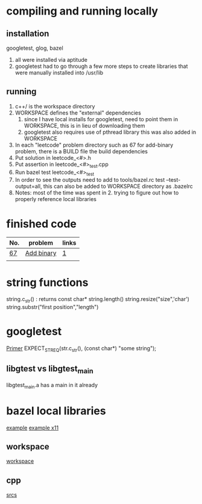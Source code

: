 # -*- mode: org -*-
#+STARTUP: indent hidestars showall

* compiling and running locally
** installation
googletest, glog, bazel
1. all were installed via aptitude
2. googletest had to go through a few more steps to create
   libraries that were manually installed into /usr/lib
** running
1. c++/ is the workspace directory
2. WORKSPACE defines the "external" dependencies
   1. since I have local installs for googletest,
      need to point them in WORKSPACE, this is in 
      lieu of downloading them
   2. googletest also requires use of pthread library
      this was also added in WORKSPACE
3. In each "leetcode" problem directory such as 67
   for add-binary problem, there is a BUILD file the
   build dependencies
4. Put solution in leetcode_<#>.h
5. Put assertion in leetcode_<#>_test.cpp
6. Run bazel test leetcode_<#>_test
7. In order to see the outputs need to add to tools/bazel.rc
   test --test-output=all, this can also be added to WORKSPACE
   directory as .bazelrc
8. Notes: most of the time was spent in 2. trying to figure
   out how to properly reference local libraries

* finished code
| No. | problem    | links |
|-----+------------+-------|
| [[./67/leetcode_67.h][67]]  | [[https://leetcode.com/problems/add-binary/description/][Add binary]] | [[http://fisherlei.blogspot.com/2013/01/leetcode-add-binary.html][1]]     |
|     |            |       |

* string functions
string.c_str() : returns const char*
string.length()
string.resize("size",'char')
string.substr("first position","length")

* googletest
[[http://fisherlei.blogspot.com/2013/01/leetcode-add-binary.html][Primer]]
EXPECT_STREQ(str.c_str(), (const char*) "some string");
** libgtest vs libgtest_main
libgtest_main.a has a main in it already

* bazel local libraries
[[https://github.com/thinlizzy/die-tk][example]]
[[https://groups.google.com/forum/#!msg/bazel-discuss/Ndd820uaq2U/gsssAZyBAAAJ][example x11]]
** workspace
[[https://docs.bazel.build/versions/master/be/workspace.html][workspace]]
** cpp
[[https://docs.bazel.build/versions/master/be/c-cpp.html][srcs]]
